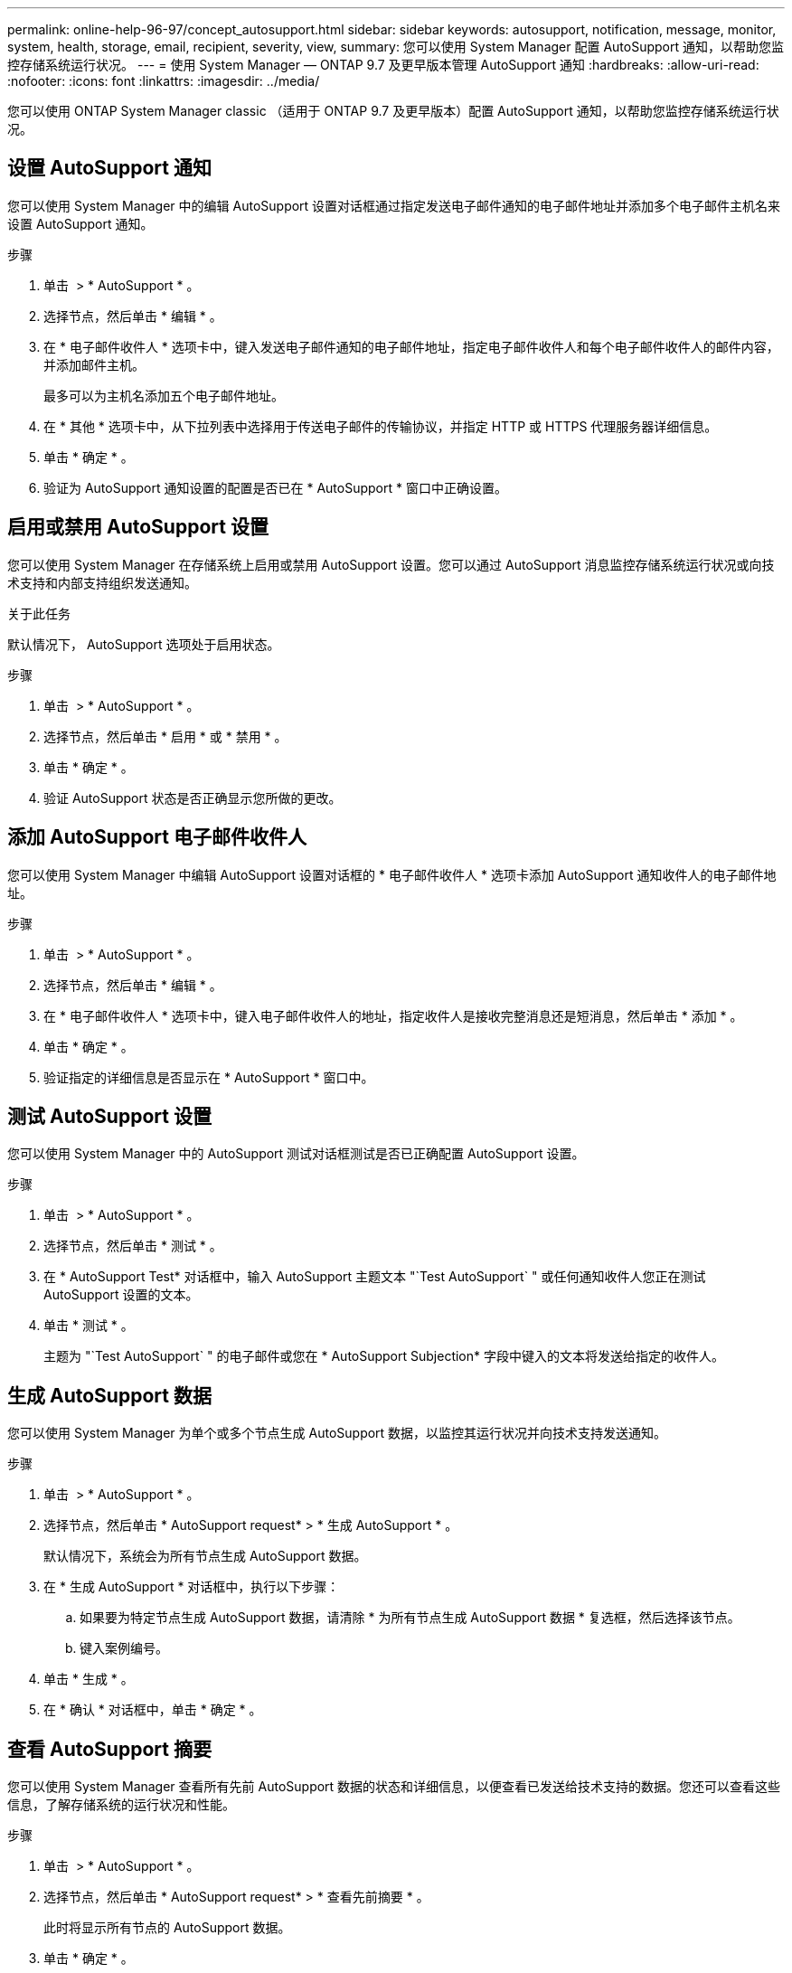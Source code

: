 ---
permalink: online-help-96-97/concept_autosupport.html 
sidebar: sidebar 
keywords: autosupport, notification, message, monitor, system, health, storage, email, recipient, severity, view, 
summary: 您可以使用 System Manager 配置 AutoSupport 通知，以帮助您监控存储系统运行状况。 
---
= 使用 System Manager — ONTAP 9.7 及更早版本管理 AutoSupport 通知
:hardbreaks:
:allow-uri-read: 
:nofooter: 
:icons: font
:linkattrs: 
:imagesdir: ../media/


您可以使用 ONTAP System Manager classic （适用于 ONTAP 9.7 及更早版本）配置 AutoSupport 通知，以帮助您监控存储系统运行状况。



== 设置 AutoSupport 通知

您可以使用 System Manager 中的编辑 AutoSupport 设置对话框通过指定发送电子邮件通知的电子邮件地址并添加多个电子邮件主机名来设置 AutoSupport 通知。

.步骤
. 单击 *image:../media/nas_bridge_202_icon_settings_olh_96_97.gif[""]* > * AutoSupport * 。
. 选择节点，然后单击 * 编辑 * 。
. 在 * 电子邮件收件人 * 选项卡中，键入发送电子邮件通知的电子邮件地址，指定电子邮件收件人和每个电子邮件收件人的邮件内容，并添加邮件主机。
+
最多可以为主机名添加五个电子邮件地址。

. 在 * 其他 * 选项卡中，从下拉列表中选择用于传送电子邮件的传输协议，并指定 HTTP 或 HTTPS 代理服务器详细信息。
. 单击 * 确定 * 。
. 验证为 AutoSupport 通知设置的配置是否已在 * AutoSupport * 窗口中正确设置。




== 启用或禁用 AutoSupport 设置

您可以使用 System Manager 在存储系统上启用或禁用 AutoSupport 设置。您可以通过 AutoSupport 消息监控存储系统运行状况或向技术支持和内部支持组织发送通知。

.关于此任务
默认情况下， AutoSupport 选项处于启用状态。

.步骤
. 单击 *image:../media/nas_bridge_202_icon_settings_olh_96_97.gif[""]* > * AutoSupport * 。
. 选择节点，然后单击 * 启用 * 或 * 禁用 * 。
. 单击 * 确定 * 。
. 验证 AutoSupport 状态是否正确显示您所做的更改。




== 添加 AutoSupport 电子邮件收件人

您可以使用 System Manager 中编辑 AutoSupport 设置对话框的 * 电子邮件收件人 * 选项卡添加 AutoSupport 通知收件人的电子邮件地址。

.步骤
. 单击 *image:../media/nas_bridge_202_icon_settings_olh_96_97.gif[""]* > * AutoSupport * 。
. 选择节点，然后单击 * 编辑 * 。
. 在 * 电子邮件收件人 * 选项卡中，键入电子邮件收件人的地址，指定收件人是接收完整消息还是短消息，然后单击 * 添加 * 。
. 单击 * 确定 * 。
. 验证指定的详细信息是否显示在 * AutoSupport * 窗口中。




== 测试 AutoSupport 设置

您可以使用 System Manager 中的 AutoSupport 测试对话框测试是否已正确配置 AutoSupport 设置。

.步骤
. 单击 *image:../media/nas_bridge_202_icon_settings_olh_96_97.gif[""]* > * AutoSupport * 。
. 选择节点，然后单击 * 测试 * 。
. 在 * AutoSupport Test* 对话框中，输入 AutoSupport 主题文本 "`Test AutoSupport` " 或任何通知收件人您正在测试 AutoSupport 设置的文本。
. 单击 * 测试 * 。
+
主题为 "`Test AutoSupport` " 的电子邮件或您在 * AutoSupport Subjection* 字段中键入的文本将发送给指定的收件人。





== 生成 AutoSupport 数据

您可以使用 System Manager 为单个或多个节点生成 AutoSupport 数据，以监控其运行状况并向技术支持发送通知。

.步骤
. 单击 *image:../media/nas_bridge_202_icon_settings_olh_96_97.gif[""]* > * AutoSupport * 。
. 选择节点，然后单击 * AutoSupport request* > * 生成 AutoSupport * 。
+
默认情况下，系统会为所有节点生成 AutoSupport 数据。

. 在 * 生成 AutoSupport * 对话框中，执行以下步骤：
+
.. 如果要为特定节点生成 AutoSupport 数据，请清除 * 为所有节点生成 AutoSupport 数据 * 复选框，然后选择该节点。
.. 键入案例编号。


. 单击 * 生成 * 。
. 在 * 确认 * 对话框中，单击 * 确定 * 。




== 查看 AutoSupport 摘要

您可以使用 System Manager 查看所有先前 AutoSupport 数据的状态和详细信息，以便查看已发送给技术支持的数据。您还可以查看这些信息，了解存储系统的运行状况和性能。

.步骤
. 单击 *image:../media/nas_bridge_202_icon_settings_olh_96_97.gif[""]* > * AutoSupport * 。
. 选择节点，然后单击 * AutoSupport request* > * 查看先前摘要 * 。
+
此时将显示所有节点的 AutoSupport 数据。

. 单击 * 确定 * 。




== AutoSupport 严重性类型

AutoSupport 消息的严重性类型可帮助您了解每条消息的用途，例如，用于立即引起对紧急问题的注意，或者仅用于提供信息。

消息具有以下严重性之一：

* * 警报 * ：警报消息表示，如果不采取某些操作，可能会发生更高级别的事件。
+
您必须在 24 小时内对警报消息采取措施。

* * 紧急 * ：发生中断时会显示紧急消息。
+
您必须立即对紧急消息采取措施。

* * 错误 * ：错误条件表示忽略后可能发生的情况。
* * 注意事项 * ：正常但重要的情况。
* * 信息 * ：信息性消息提供了有关问题描述的详细信息，您可以忽略这些信息。
* * 调试 * ：调试级别的消息提供了应执行的说明。


如果您的内部支持组织通过电子邮件接收 AutoSupport 消息，则严重性将显示在电子邮件消息的主题行中。



== AutoSupport 窗口

通过 AutoSupport 窗口，您可以查看系统的当前 AutoSupport 设置。您还可以更改系统的 AutoSupport 设置。



=== 命令按钮

* * 启用 *
+
启用 AutoSupport 通知。默认值为 * 启用 * 。

* * 禁用 *
+
禁用 AutoSupport 通知

* * 编辑 * 。
+
打开编辑 AutoSupport 设置对话框，在此可以指定发送电子邮件通知的电子邮件地址，并添加主机名的多个电子邮件地址。

* * 测试 *
+
打开 AutoSupport 测试对话框，在此可以生成 AutoSupport 测试消息。

* * AutoSupport 请求 *
+
提供以下 AutoSupport 请求：

+
** * 生成 AutoSupport *
+
为选定节点或所有节点生成 AutoSupport 数据。

** * 查看先前摘要 *
+
显示所有先前 AutoSupport 数据的状态和详细信息。



* * 刷新 *
+
更新窗口中的信息。





=== 详细信息区域

详细信息区域显示 AutoSupport 设置信息，例如节点名称， AutoSupport 状态，使用的传输协议以及代理服务器的名称。
